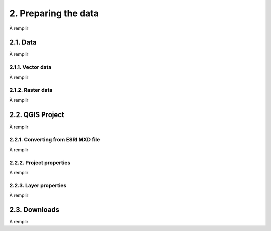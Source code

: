 2. Preparing the data
====================

À remplir

2.1. Data
---------

À remplir

2.1.1. Vector data
~~~~~~~~~~~~~~~~~~

À remplir

2.1.2. Raster data
~~~~~~~~~~~~~~~~~~

À remplir

2.2. QGIS Project
-----------------

À remplir

2.2.1. Converting from ESRI MXD file
~~~~~~~~~~~~~~~~~~~~~~~~~~~~~~~~~~~~

À remplir

2.2.2. Project properties
~~~~~~~~~~~~~~~~~~~~~~~~~

À remplir

2.2.3. Layer properties
~~~~~~~~~~~~~~~~~~~~~~~

À remplir

2.3. Downloads
--------------

À remplir
